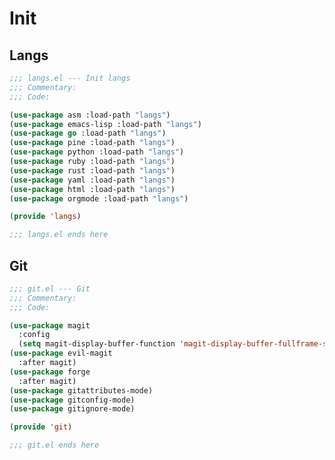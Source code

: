 * Init

** Langs

   #+begin_src emacs-lisp :tangle langs.el
     ;;; langs.el --- Init langs
     ;;; Commentary:
     ;;; Code:

     (use-package asm :load-path "langs")
     (use-package emacs-lisp :load-path "langs")
     (use-package go :load-path "langs")
     (use-package pine :load-path "langs")
     (use-package python :load-path "langs")
     (use-package ruby :load-path "langs")
     (use-package rust :load-path "langs")
     (use-package yaml :load-path "langs")
     (use-package html :load-path "langs")
     (use-package orgmode :load-path "langs")

     (provide 'langs)

     ;;; langs.el ends here
  #+end_src

** Git

   #+begin_src emacs-lisp :tangle git.el
     ;;; git.el --- Git
     ;;; Commentary:
     ;;; Code:

     (use-package magit
       :config
       (setq magit-display-buffer-function 'magit-display-buffer-fullframe-status-v1))
     (use-package evil-magit
       :after magit)
     (use-package forge
       :after magit)
     (use-package gitattributes-mode)
     (use-package gitconfig-mode)
     (use-package gitignore-mode)

     (provide 'git)

     ;;; git.el ends here
  #+end_src
